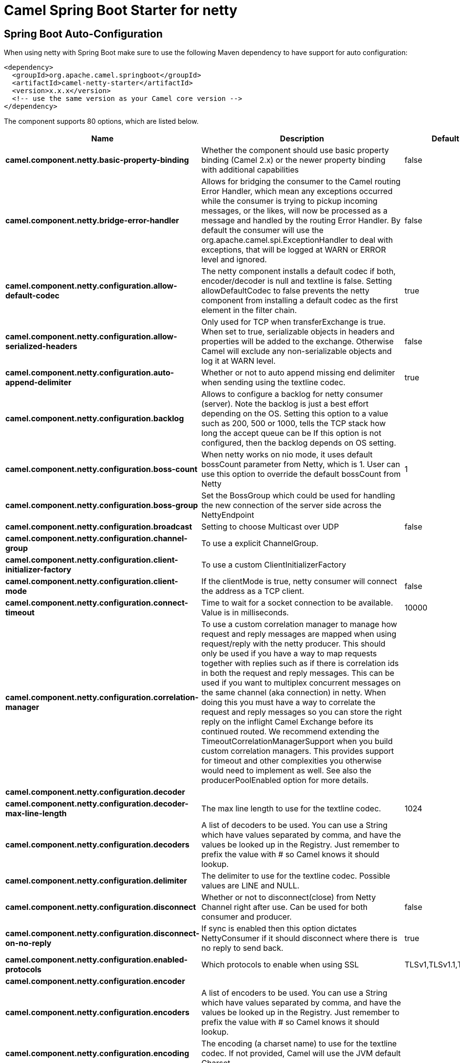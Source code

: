 :page-partial:
:doctitle: Camel Spring Boot Starter for netty

== Spring Boot Auto-Configuration

When using netty with Spring Boot make sure to use the following Maven dependency to have support for auto configuration:

[source,xml]
----
<dependency>
  <groupId>org.apache.camel.springboot</groupId>
  <artifactId>camel-netty-starter</artifactId>
  <version>x.x.x</version>
  <!-- use the same version as your Camel core version -->
</dependency>
----


The component supports 80 options, which are listed below.



[width="100%",cols="2,5,^1,2",options="header"]
|===
| Name | Description | Default | Type
| *camel.component.netty.basic-property-binding* | Whether the component should use basic property binding (Camel 2.x) or the newer property binding with additional capabilities | false | Boolean
| *camel.component.netty.bridge-error-handler* | Allows for bridging the consumer to the Camel routing Error Handler, which mean any exceptions occurred while the consumer is trying to pickup incoming messages, or the likes, will now be processed as a message and handled by the routing Error Handler. By default the consumer will use the org.apache.camel.spi.ExceptionHandler to deal with exceptions, that will be logged at WARN or ERROR level and ignored. | false | Boolean
| *camel.component.netty.configuration.allow-default-codec* | The netty component installs a default codec if both, encoder/decoder is null and textline is false. Setting allowDefaultCodec to false prevents the netty component from installing a default codec as the first element in the filter chain. | true | Boolean
| *camel.component.netty.configuration.allow-serialized-headers* | Only used for TCP when transferExchange is true. When set to true, serializable objects in headers and properties will be added to the exchange. Otherwise Camel will exclude any non-serializable objects and log it at WARN level. | false | Boolean
| *camel.component.netty.configuration.auto-append-delimiter* | Whether or not to auto append missing end delimiter when sending using the textline codec. | true | Boolean
| *camel.component.netty.configuration.backlog* | Allows to configure a backlog for netty consumer (server). Note the backlog is just a best effort depending on the OS. Setting this option to a value such as 200, 500 or 1000, tells the TCP stack how long the accept queue can be If this option is not configured, then the backlog depends on OS setting. |  | Integer
| *camel.component.netty.configuration.boss-count* | When netty works on nio mode, it uses default bossCount parameter from Netty, which is 1. User can use this option to override the default bossCount from Netty | 1 | Integer
| *camel.component.netty.configuration.boss-group* | Set the BossGroup which could be used for handling the new connection of the server side across the NettyEndpoint |  | EventLoopGroup
| *camel.component.netty.configuration.broadcast* | Setting to choose Multicast over UDP | false | Boolean
| *camel.component.netty.configuration.channel-group* | To use a explicit ChannelGroup. |  | ChannelGroup
| *camel.component.netty.configuration.client-initializer-factory* | To use a custom ClientInitializerFactory |  | ClientInitializerFactory
| *camel.component.netty.configuration.client-mode* | If the clientMode is true, netty consumer will connect the address as a TCP client. | false | Boolean
| *camel.component.netty.configuration.connect-timeout* | Time to wait for a socket connection to be available. Value is in milliseconds. | 10000 | Integer
| *camel.component.netty.configuration.correlation-manager* | To use a custom correlation manager to manage how request and reply messages are mapped when using request/reply with the netty producer. This should only be used if you have a way to map requests together with replies such as if there is correlation ids in both the request and reply messages. This can be used if you want to multiplex concurrent messages on the same channel (aka connection) in netty. When doing this you must have a way to correlate the request and reply messages so you can store the right reply on the inflight Camel Exchange before its continued routed. We recommend extending the TimeoutCorrelationManagerSupport when you build custom correlation managers. This provides support for timeout and other complexities you otherwise would need to implement as well. See also the producerPoolEnabled option for more details. |  | NettyCamelStateCorrelationManager
| *camel.component.netty.configuration.decoder* |  |  | ChannelHandler
| *camel.component.netty.configuration.decoder-max-line-length* | The max line length to use for the textline codec. | 1024 | Integer
| *camel.component.netty.configuration.decoders* | A list of decoders to be used. You can use a String which have values separated by comma, and have the values be looked up in the Registry. Just remember to prefix the value with # so Camel knows it should lookup. |  | List
| *camel.component.netty.configuration.delimiter* | The delimiter to use for the textline codec. Possible values are LINE and NULL. |  | TextLineDelimiter
| *camel.component.netty.configuration.disconnect* | Whether or not to disconnect(close) from Netty Channel right after use. Can be used for both consumer and producer. | false | Boolean
| *camel.component.netty.configuration.disconnect-on-no-reply* | If sync is enabled then this option dictates NettyConsumer if it should disconnect where there is no reply to send back. | true | Boolean
| *camel.component.netty.configuration.enabled-protocols* | Which protocols to enable when using SSL | TLSv1,TLSv1.1,TLSv1.2 | String
| *camel.component.netty.configuration.encoder* |  |  | ChannelHandler
| *camel.component.netty.configuration.encoders* | A list of encoders to be used. You can use a String which have values separated by comma, and have the values be looked up in the Registry. Just remember to prefix the value with # so Camel knows it should lookup. |  | List
| *camel.component.netty.configuration.encoding* | The encoding (a charset name) to use for the textline codec. If not provided, Camel will use the JVM default Charset. |  | String
| *camel.component.netty.configuration.host* | The hostname. For the consumer the hostname is localhost or 0.0.0.0. For the producer the hostname is the remote host to connect to |  | String
| *camel.component.netty.configuration.keep-alive* | Setting to ensure socket is not closed due to inactivity | true | Boolean
| *camel.component.netty.configuration.key-store-format* | Keystore format to be used for payload encryption. Defaults to JKS if not set |  | String
| *camel.component.netty.configuration.key-store-resource* | Client side certificate keystore to be used for encryption. Is loaded by default from classpath, but you can prefix with classpath:, file:, or http: to load the resource from different systems. |  | String
| *camel.component.netty.configuration.lazy-channel-creation* | Channels can be lazily created to avoid exceptions, if the remote server is not up and running when the Camel producer is started. | true | Boolean
| *camel.component.netty.configuration.native-transport* | Whether to use native transport instead of NIO. Native transport takes advantage of the host operating system and is only supported on some platforms. You need to add the netty JAR for the host operating system you are using. See more details at: \http://netty.io/wiki/native-transports.html | false | Boolean
| *camel.component.netty.configuration.need-client-auth* | Configures whether the server needs client authentication when using SSL. | false | Boolean
| *camel.component.netty.configuration.netty-server-bootstrap-factory* | To use a custom NettyServerBootstrapFactory |  | NettyServerBootstrapFactory
| *camel.component.netty.configuration.network-interface* | When using UDP then this option can be used to specify a network interface by its name, such as eth0 to join a multicast group. |  | String
| *camel.component.netty.configuration.no-reply-log-level* | If sync is enabled this option dictates NettyConsumer which logging level to use when logging a there is no reply to send back. |  | LoggingLevel
| *camel.component.netty.configuration.options* | Allows to configure additional netty options using option. as prefix. For example option.child.keepAlive=false to set the netty option child.keepAlive=false. See the Netty documentation for possible options that can be used. |  | Map
| *camel.component.netty.configuration.passphrase* | Password setting to use in order to encrypt/decrypt payloads sent using SSH |  | String
| *camel.component.netty.configuration.port* | The host port number |  | Integer
| *camel.component.netty.configuration.producer-pool-enabled* | Whether producer pool is enabled or not. Important: If you turn this off then a single shared connection is used for the producer, also if you are doing request/reply. That means there is a potential issue with interleaved responses if replies comes back out-of-order. Therefore you need to have a correlation id in both the request and reply messages so you can properly correlate the replies to the Camel callback that is responsible for continue processing the message in Camel. To do this you need to implement NettyCamelStateCorrelationManager as correlation manager and configure it via the correlationManager option. See also the correlationManager option for more details. | true | Boolean
| *camel.component.netty.configuration.producer-pool-max-active* | Sets the cap on the number of objects that can be allocated by the pool (checked out to clients, or idle awaiting checkout) at a given time. Use a negative value for no limit. | -1 | Integer
| *camel.component.netty.configuration.producer-pool-max-idle* | Sets the cap on the number of idle instances in the pool. | 100 | Integer
| *camel.component.netty.configuration.producer-pool-min-evictable-idle* | Sets the minimum amount of time (value in millis) an object may sit idle in the pool before it is eligible for eviction by the idle object evictor. | 300000 | Long
| *camel.component.netty.configuration.producer-pool-min-idle* | Sets the minimum number of instances allowed in the producer pool before the evictor thread (if active) spawns new objects. |  | Integer
| *camel.component.netty.configuration.protocol* | The protocol to use which can be tcp or udp. |  | String
| *camel.component.netty.configuration.receive-buffer-size* | The TCP/UDP buffer sizes to be used during inbound communication. Size is bytes. | 65536 | Integer
| *camel.component.netty.configuration.receive-buffer-size-predictor* | Configures the buffer size predictor. See details at Jetty documentation and this mail thread. |  | Integer
| *camel.component.netty.configuration.reconnect* | Used only in clientMode in consumer, the consumer will attempt to reconnect on disconnection if this is enabled | true | Boolean
| *camel.component.netty.configuration.reconnect-interval* | Used if reconnect and clientMode is enabled. The interval in milli seconds to attempt reconnection | 10000 | Integer
| *camel.component.netty.configuration.request-timeout* | Allows to use a timeout for the Netty producer when calling a remote server. By default no timeout is in use. The value is in milli seconds, so eg 30000 is 30 seconds. The requestTimeout is using Netty's ReadTimeoutHandler to trigger the timeout. |  | Long
| *camel.component.netty.configuration.reuse-address* | Setting to facilitate socket multiplexing | true | Boolean
| *camel.component.netty.configuration.reuse-channel* | This option allows producers and consumers (in client mode) to reuse the same Netty Channel for the lifecycle of processing the Exchange. This is useful if you need to call a server multiple times in a Camel route and want to use the same network connection. When using this, the channel is not returned to the connection pool until the Exchange is done; or disconnected if the disconnect option is set to true. The reused Channel is stored on the Exchange as an exchange property with the key NettyConstants#NETTY_CHANNEL which allows you to obtain the channel during routing and use it as well. | false | Boolean
| *camel.component.netty.configuration.security-provider* | Security provider to be used for payload encryption. Defaults to SunX509 if not set. |  | String
| *camel.component.netty.configuration.send-buffer-size* | The TCP/UDP buffer sizes to be used during outbound communication. Size is bytes. | 65536 | Integer
| *camel.component.netty.configuration.server-closed-channel-exception-caught-log-level* | If the server (NettyConsumer) catches an java.nio.channels.ClosedChannelException then its logged using this logging level. This is used to avoid logging the closed channel exceptions, as clients can disconnect abruptly and then cause a flood of closed exceptions in the Netty server. |  | LoggingLevel
| *camel.component.netty.configuration.server-exception-caught-log-level* | If the server (NettyConsumer) catches an exception then its logged using this logging level. |  | LoggingLevel
| *camel.component.netty.configuration.server-initializer-factory* | To use a custom ServerInitializerFactory |  | ServerInitializerFactory
| *camel.component.netty.configuration.ssl* | Setting to specify whether SSL encryption is applied to this endpoint | false | Boolean
| *camel.component.netty.configuration.ssl-client-cert-headers* | When enabled and in SSL mode, then the Netty consumer will enrich the Camel Message with headers having information about the client certificate such as subject name, issuer name, serial number, and the valid date range. | false | Boolean
| *camel.component.netty.configuration.ssl-context-parameters* | To configure security using SSLContextParameters |  | SSLContextParameters
| *camel.component.netty.configuration.ssl-handler* | Reference to a class that could be used to return an SSL Handler |  | SslHandler
| *camel.component.netty.configuration.sync* | Setting to set endpoint as one-way or request-response | true | Boolean
| *camel.component.netty.configuration.tcp-no-delay* | Setting to improve TCP protocol performance | true | Boolean
| *camel.component.netty.configuration.textline* | Only used for TCP. If no codec is specified, you can use this flag to indicate a text line based codec; if not specified or the value is false, then Object Serialization is assumed over TCP - however only Strings are allowed to be serialized by default. | false | Boolean
| *camel.component.netty.configuration.transfer-exchange* | Only used for TCP. You can transfer the exchange over the wire instead of just the body. The following fields are transferred: In body, Out body, fault body, In headers, Out headers, fault headers, exchange properties, exchange exception. This requires that the objects are serializable. Camel will exclude any non-serializable objects and log it at WARN level. | false | Boolean
| *camel.component.netty.configuration.trust-store-resource* | Server side certificate keystore to be used for encryption. Is loaded by default from classpath, but you can prefix with classpath:, file:, or http: to load the resource from different systems. |  | String
| *camel.component.netty.configuration.udp-byte-array-codec* | For UDP only. If enabled the using byte array codec instead of Java serialization protocol. | false | Boolean
| *camel.component.netty.configuration.udp-connectionless-sending* | This option supports connection less udp sending which is a real fire and forget. A connected udp send receive the PortUnreachableException if no one is listen on the receiving port. | false | Boolean
| *camel.component.netty.configuration.use-byte-buf* | If the useByteBuf is true, netty producer will turn the message body into ByteBuf before sending it out. | false | Boolean
| *camel.component.netty.configuration.using-executor-service* | Whether to use ordered thread pool, to ensure events are processed orderly on the same channel. | true | Boolean
| *camel.component.netty.configuration.worker-count* | When netty works on nio mode, it uses default workerCount parameter from Netty (which is cpu_core_threads x 2). User can use this option to override the default workerCount from Netty. |  | Integer
| *camel.component.netty.configuration.worker-group* | To use a explicit EventLoopGroup as the boss thread pool. For example to share a thread pool with multiple consumers or producers. By default each consumer or producer has their own worker pool with 2 x cpu count core threads. |  | EventLoopGroup
| *camel.component.netty.enabled* | Whether to enable auto configuration of the netty component. This is enabled by default. |  | Boolean
| *camel.component.netty.executor-service* | To use the given EventExecutorGroup. The option is a io.netty.util.concurrent.EventExecutorGroup type. |  | String
| *camel.component.netty.lazy-start-producer* | Whether the producer should be started lazy (on the first message). By starting lazy you can use this to allow CamelContext and routes to startup in situations where a producer may otherwise fail during starting and cause the route to fail being started. By deferring this startup to be lazy then the startup failure can be handled during routing messages via Camel's routing error handlers. Beware that when the first message is processed then creating and starting the producer may take a little time and prolong the total processing time of the processing. | false | Boolean
| *camel.component.netty.maximum-pool-size* | Sets a maximum thread pool size for the netty consumer ordered thread pool. The default size is 2 x cpu_core plus 1. Setting this value to eg 10 will then use 10 threads unless 2 x cpu_core plus 1 is a higher value, which then will override and be used. For example if there are 8 cores, then the consumer thread pool will be 17. This thread pool is used to route messages received from Netty by Camel. We use a separate thread pool to ensure ordering of messages and also in case some messages will block, then nettys worker threads (event loop) wont be affected. |  | Integer
| *camel.component.netty.ssl-context-parameters* | To configure security using SSLContextParameters. The option is a org.apache.camel.support.jsse.SSLContextParameters type. |  | String
| *camel.component.netty.use-global-ssl-context-parameters* | Enable usage of global SSL context parameters. | false | Boolean
| *camel.component.netty.configuration.client-pipeline-factory* | *Deprecated*  |  | ClientInitializerFactory
| *camel.component.netty.configuration.key-store-file* | *Deprecated* Client side certificate keystore to be used for encryption |  | File
| *camel.component.netty.configuration.server-pipeline-factory* | *Deprecated*  |  | ServerInitializerFactory
| *camel.component.netty.configuration.trust-store-file* | *Deprecated* Server side certificate keystore to be used for encryption |  | File
|===


